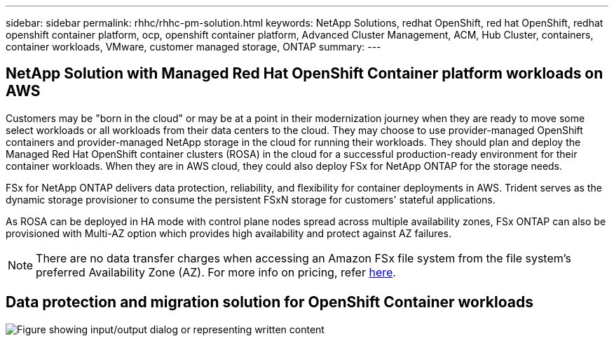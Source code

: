 ---
sidebar: sidebar
permalink: rhhc/rhhc-pm-solution.html
keywords: NetApp Solutions, redhat OpenShift, red hat OpenShift, redhat openshift container platform, ocp, openshift container platform, Advanced Cluster Management, ACM, Hub Cluster, containers, container workloads, VMware, customer managed storage, ONTAP
summary:
---

== NetApp Solution with Managed Red Hat OpenShift Container platform workloads on AWS
:hardbreaks:
:nofooter:
:icons: font
:linkattrs:
:imagesdir: ../media/

[.lead]
Customers may be "born in the cloud" or may be at a point in their modernization journey when they are ready to move some select workloads or all workloads from their data centers to the cloud. They may choose to use provider-managed OpenShift containers and provider-managed NetApp storage in the cloud for running their workloads. They should plan and deploy the Managed Red Hat OpenShift container clusters (ROSA) in the cloud for a successful production-ready environment for their container workloads. When they are in AWS cloud, they could also deploy FSx for NetApp ONTAP for the storage needs.

FSx for NetApp ONTAP delivers data protection, reliability, and flexibility for container deployments in AWS. Trident serves as the dynamic storage provisioner to consume the persistent FSxN storage for customers' stateful applications.

As ROSA can be deployed in HA mode with control plane nodes spread across multiple availability zones, FSx ONTAP can also be provisioned with Multi-AZ option which provides high availability and protect against AZ failures.

NOTE: There are no data transfer charges when accessing an Amazon FSx file system from the file system's preferred Availability Zone (AZ). For more info on pricing, refer link:https://aws.amazon.com/fsx/netapp-ontap/pricing/[here].


== Data protection and migration solution for OpenShift Container workloads 

image:rhhc-rosa-with-fsxn.png["Figure showing input/output dialog or representing written content"]
